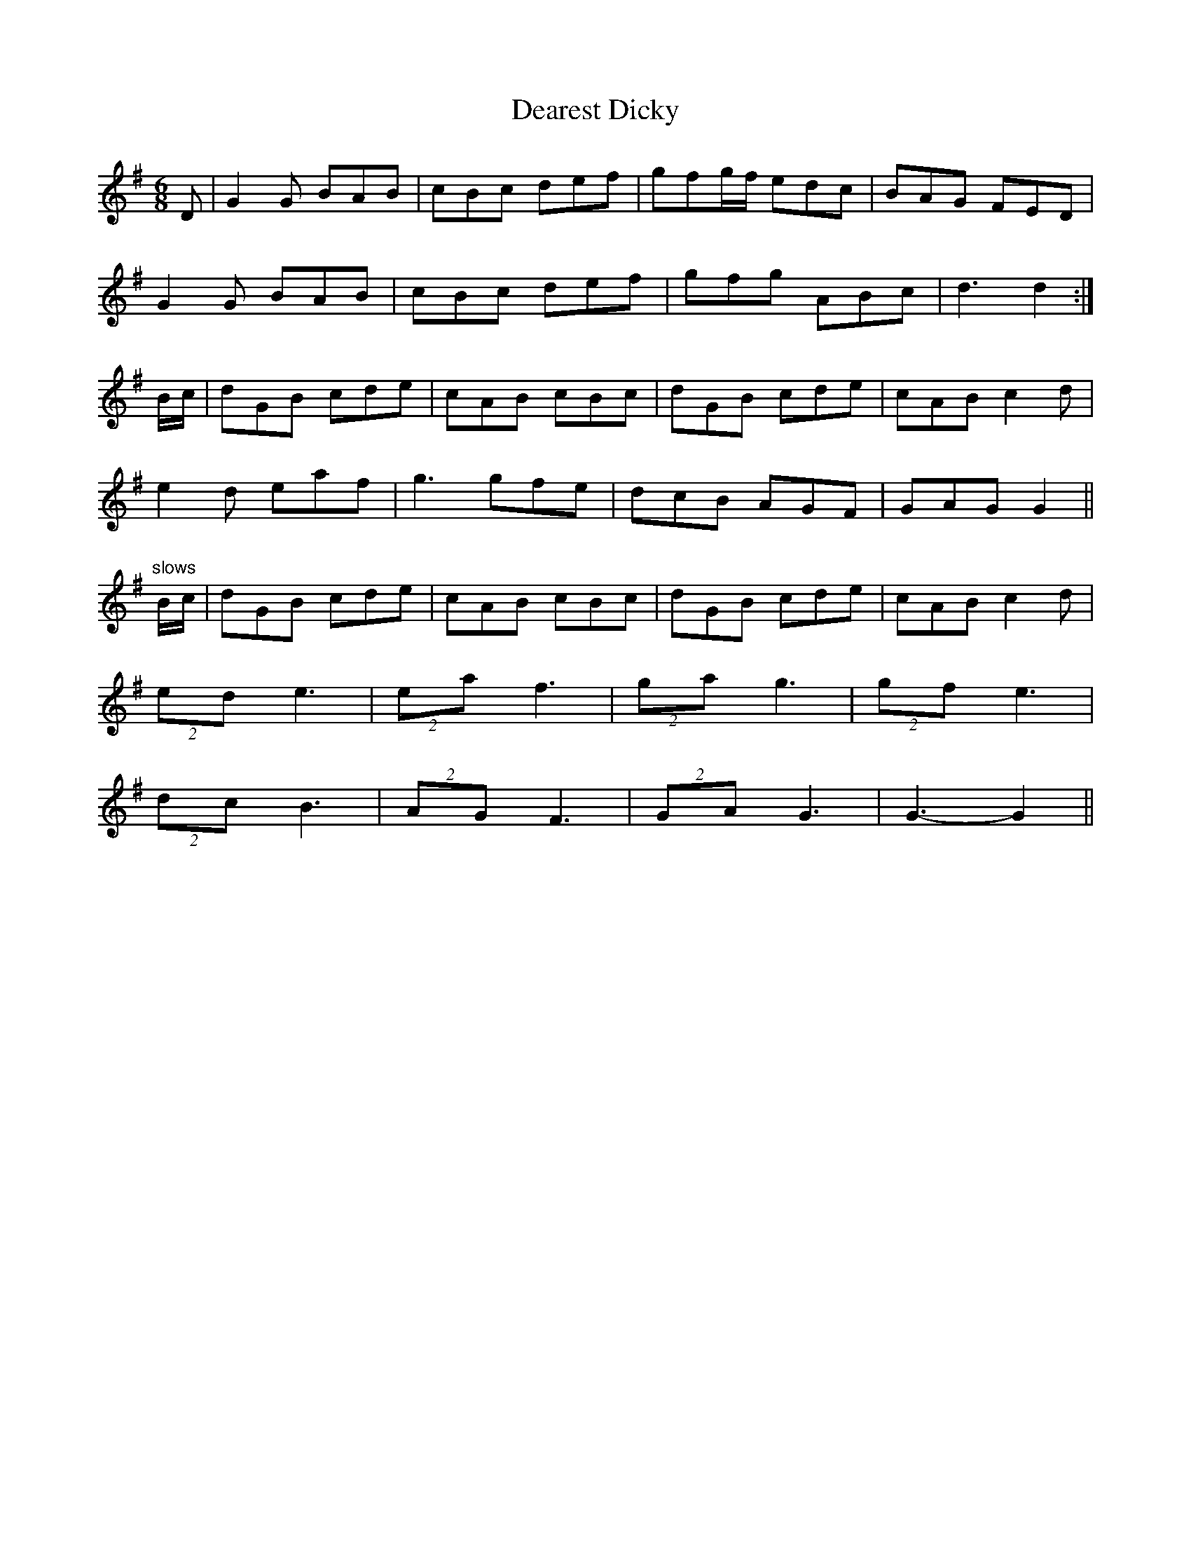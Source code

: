 
X:1
T:Dearest Dicky
M:6/8
L:1/8
N:From the village of Leafield (Fieldtown), Oxfordshire
N:Form: AABBB, AABBB, AACCC, AACCC
Z:AK/Fiddler's Companion
K:G
D|G2G BAB|cBc def|gfg/f/ edc|BAG FED|
G2G BAB|cBc def|gfg ABc|d3 d2:|
B/c/|dGB cde|cAB cBc|dGB cde|cAB c2d|
e2d eaf|g3 gfe|dcB AGF|GAG G2||
"slows"B/c/|dGB cde|cAB cBc|dGB cde|cAB c2d|
(2ed e3|(2ea f3|(2ga g3|(2gf e3|
(2dc B3|(2AG F3|(2GA G3|G3- G2||